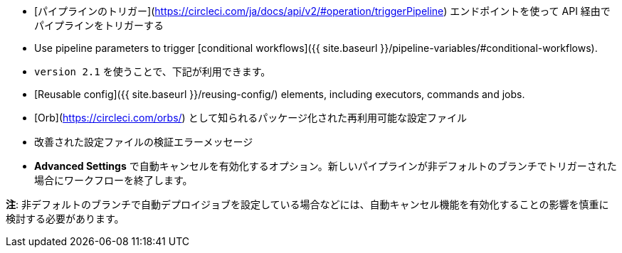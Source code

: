 * [パイプラインのトリガー](https://circleci.com/ja/docs/api/v2/#operation/triggerPipeline) エンドポイントを使って API 経由でパイプラインをトリガーする
* Use pipeline parameters to trigger [conditional workflows]({{ site.baseurl }}/pipeline-variables/#conditional-workflows).
* `version 2.1` を使うことで、下記が利用できます。
* [Reusable config]({{ site.baseurl }}/reusing-config/) elements, including executors, commands and jobs.
* [Orb](https://circleci.com/orbs/) として知られるパッケージ化された再利用可能な設定ファイル
* 改善された設定ファイルの検証エラーメッセージ
* **Advanced Settings** で自動キャンセルを有効化するオプション。新しいパイプラインが非デフォルトのブランチでトリガーされた場合にワークフローを終了します。

**注**: 非デフォルトのブランチで自動デプロイジョブを設定している場合などには、自動キャンセル機能を有効化することの影響を慎重に検討する必要があります。